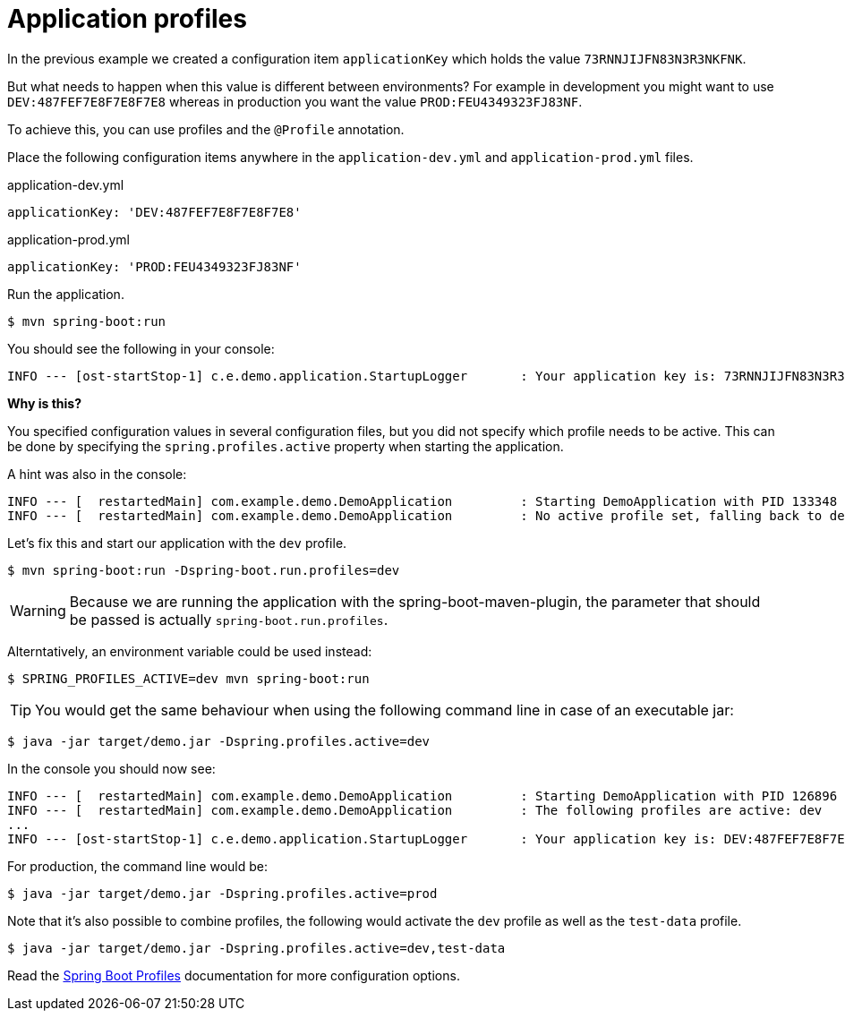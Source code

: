 = Application profiles

In the previous example we created a configuration item `applicationKey` which holds the value `73RNNJIJFN83N3R3NKFNK`.

But what needs to happen when this value is different between environments?
For example in development you might want to use `DEV:487FEF7E8F7E8F7E8` whereas in production you want the value `PROD:FEU4349323FJ83NF`.

To achieve this, you can use profiles and the `@Profile` annotation.

Place the following configuration items anywhere in the `application-dev.yml` and `application-prod.yml` files.

.application-dev.yml
[source,yaml,indent=0]
[subs="verbatim,quotes,attributes"]
----
applicationKey: 'DEV:487FEF7E8F7E8F7E8'
----

.application-prod.yml
[source,yaml,indent=0]
[subs="verbatim,quotes,attributes"]
----
applicationKey: 'PROD:FEU4349323FJ83NF'
----

Run the application.

----
$ mvn spring-boot:run
----

You should see the following in your console:

----
INFO --- [ost-startStop-1] c.e.demo.application.StartupLogger       : Your application key is: 73RNNJIJFN83N3R3NKFNK
----

****
*Why is this?*

You specified configuration values in several configuration files, but you did not specify which profile needs to be active.
This can be done by specifying the `spring.profiles.active` property when starting the application.

A hint was also in the console:

----
INFO --- [  restartedMain] com.example.demo.DemoApplication         : Starting DemoApplication with PID 133348
INFO --- [  restartedMain] com.example.demo.DemoApplication         : No active profile set, falling back to default profiles: default
----
****

Let's fix this and start our application with the `dev` profile.

----
$ mvn spring-boot:run -Dspring-boot.run.profiles=dev
----

WARNING: Because we are running the application with the spring-boot-maven-plugin, the parameter that should be passed is actually `spring-boot.run.profiles`.

Alterntatively, an environment variable could be used instead:

----
$ SPRING_PROFILES_ACTIVE=dev mvn spring-boot:run
----

TIP: You would get the same behaviour when using the following command line in case of an executable jar:

----
$ java -jar target/demo.jar -Dspring.profiles.active=dev
----

In the console you should now see:

----
INFO --- [  restartedMain] com.example.demo.DemoApplication         : Starting DemoApplication with PID 126896
INFO --- [  restartedMain] com.example.demo.DemoApplication         : The following profiles are active: dev
...
INFO --- [ost-startStop-1] c.e.demo.application.StartupLogger       : Your application key is: DEV:487FEF7E8F7E8F7E8
----

For production, the command line would be:
----
$ java -jar target/demo.jar -Dspring.profiles.active=prod
----

Note that it's also possible to combine profiles, the following would activate the `dev` profile as well as the `test-data` profile.

----
$ java -jar target/demo.jar -Dspring.profiles.active=dev,test-data
----

Read the https://docs.spring.io/spring-boot/docs/1.5.10.RELEASE/reference/html/boot-features-profiles.html[Spring Boot Profiles] documentation for more configuration options.